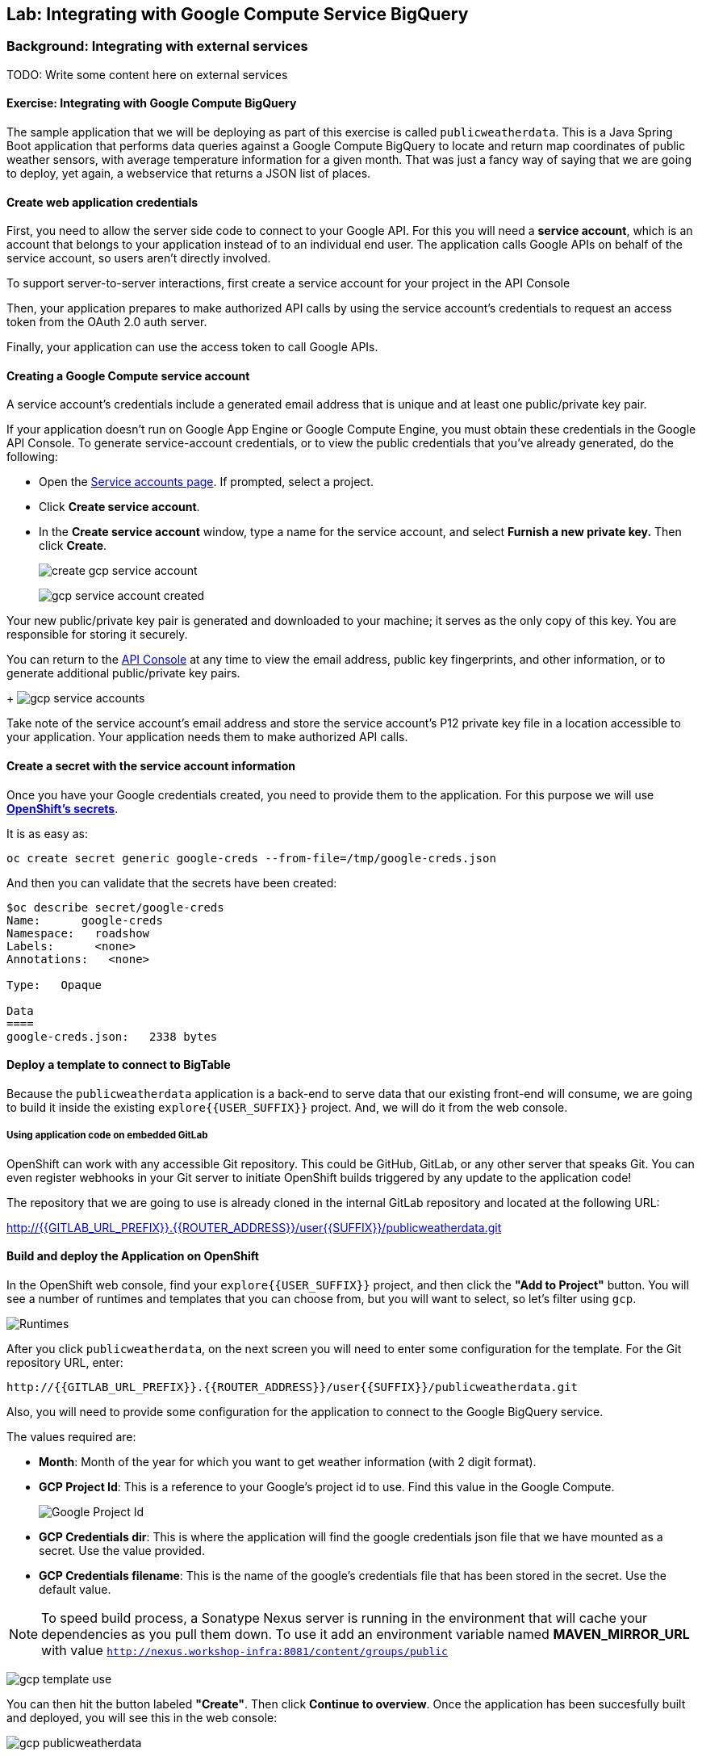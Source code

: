 ## Lab: Integrating with Google Compute Service BigQuery

### Background: Integrating with external services

TODO: Write some content here on external services


#### Exercise: Integrating with Google Compute BigQuery

The sample application that we will be deploying as part of this exercise is
called `publicweatherdata`.  This is a Java Spring Boot application that performs
data queries against a Google Compute BigQuery to locate and return map
coordinates of public weather sensors, with average temperature information for a given month.
That was just a fancy way of saying that we are going to deploy, yet again, a webservice that returns a JSON list of places.

#### Create web application credentials

First, you need to allow the server side code to connect to your Google API. For this
you will need a *service account*, which is an account that belongs to your application
instead of to an individual end user. The application calls Google APIs on behalf of the
service account, so users aren't directly involved.

To support server-to-server interactions, first create a service account for your project in the API Console

Then, your application prepares to make authorized API calls by using the service account's credentials to request an access token from the OAuth 2.0 auth server.

Finally, your application can use the access token to call Google APIs.

#### Creating a Google Compute service account

A service account's credentials include a generated email address that is unique and at least one public/private key pair.

If your application doesn't run on Google App Engine or Google Compute Engine, you must obtain these credentials in the Google API Console. To generate service-account credentials, or to view the public credentials that you've already generated, do the following:

* Open the link:https://console.developers.google.com/permissions/serviceaccounts[Service accounts page]. If prompted, select a project.
* Click *Create service account*.
* In the *Create service account* window, type a name for the service account, and select *Furnish a new private key.* Then click *Create*.
+
image:/images/create_gcp_service_account.png[]
+
image:/images/gcp_service_account_created.png[]

Your new public/private key pair is generated and downloaded to your machine; it serves as the only copy of this key. You are responsible for storing it securely.

You can return to the link:https://console.developers.google.com/[API Console] at any time to view the email address, public key fingerprints, and other information, or to generate additional public/private key pairs.
+
image:/images/gcp_service_accounts.png[]

Take note of the service account's email address and store the service account's P12 private key file in a location accessible to your application. Your application needs them to make authorized API calls.

#### Create a secret with the service account information

Once you have your Google credentials created, you need to provide them to the application. For this purpose we will use *link:https://docs.openshift.org/latest/dev_guide/secrets.html[OpenShift's secrets]*.

It is as easy as:

[source,bash]
----
oc create secret generic google-creds --from-file=/tmp/google-creds.json
----

And then you can validate that the secrets have been created:

[source,bash]
----
$oc describe secret/google-creds
Name:      google-creds
Namespace:   roadshow
Labels:      <none>
Annotations:   <none>

Type:   Opaque

Data
====
google-creds.json:   2338 bytes
----

#### Deploy a template to connect to BigTable
Because the `publicweatherdata` application is a back-end to serve data that our
existing front-end will consume, we are going to build it inside the existing
`explore{{USER_SUFFIX}}` project. And, we will do it from the web console.

##### Using application code on embedded GitLab

OpenShift can work with any accessible Git repository. This could be GitHub,
GitLab, or any other server that speaks Git. You can even register webhooks in
your Git server to initiate OpenShift builds triggered by any update to the
application code!

The repository that we are going to use is already cloned in the internal GitLab repository
and located at the following URL:

http://{{GITLAB_URL_PREFIX}}.{{ROUTER_ADDRESS}}/user{{SUFFIX}}/publicweatherdata.git[http://{{GITLAB_URL_PREFIX}}.{{ROUTER_ADDRESS}}/user{{SUFFIX}}/publicweatherdata.git]

#### Build and deploy the Application on OpenShift

In the OpenShift web console, find your `explore{{USER_SUFFIX}}` project, and then
click the *"Add to Project"* button. You will see a number of runtimes and templates that you
can choose from, but you will want to select, so let's filter using `gcp`.

image:/images/gcp_template_filter.png[Runtimes]

After you click `publicweatherdata`, on the next screen you will need to enter some configuration for the template. For the Git repository URL, enter:

[source]
----
http://{{GITLAB_URL_PREFIX}}.{{ROUTER_ADDRESS}}/user{{SUFFIX}}/publicweatherdata.git
----

Also, you will need to provide some configuration for the application to connect to the Google BigQuery service.

The values required are:

* *Month*: Month of the year for which you want to get weather information (with 2 digit format).
* *GCP Project Id*: This is a reference to your Google's project id to use. Find this value in the Google Compute.
+
image:/images/gcp_project_id.png[Google Project Id]
+
* *GCP Credentials dir*: This is where the application will find the google credentials json file that we have mounted as a secret. Use the value provided.
* *GCP Credentials filename*: This is the name of the google's credentials file that has been stored in the secret. Use the default value.

[NOTE]
====
To speed build process, a Sonatype Nexus server is running in the
environment that will cache your dependencies as you pull them down. To use it add an environment variable named *MAVEN_MIRROR_URL* with value `http://nexus.workshop-infra:8081/content/groups/public`
====

image:/images/gcp_template_use.png[]

You can then hit the button labeled *"Create"*. Then click *Continue to
overview*. Once the application has been succesfully built and deployed, you will see this in the web console:

image:/images/gcp_publicweatherdata.png[]

#### Build and deploy the Application on OpenShift

Once the application is deployed, you'll see in the map a new service added. As this service provides too much information, it's only enabled when zoomed in to the map, otherwise you will see a message in the bottom left corner indicating that data retrieval is disabled.

Zoom in, into an area of your choice an you'll see the data displayed. You can click on any dot to get the actual values.

image:/images/gcp_weather_map.png[]

This information is directly coming from querying a Google Compute Big Table.
